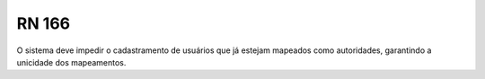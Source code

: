 **RN 166**
==========
O sistema deve impedir o cadastramento de usuários que já estejam mapeados como autoridades, garantindo a unicidade dos mapeamentos.

